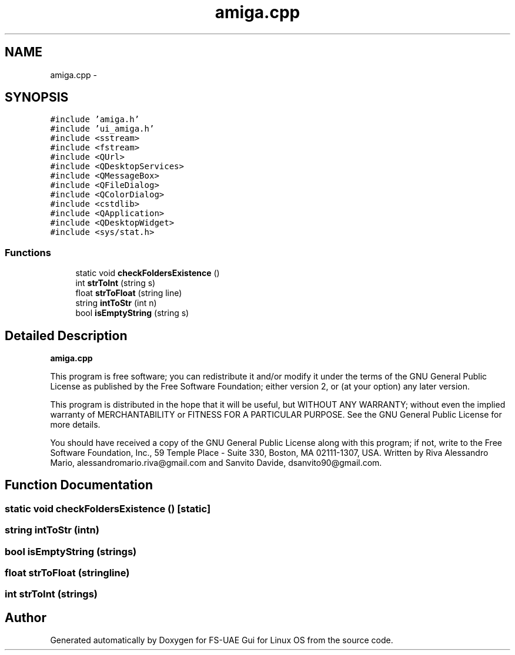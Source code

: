 .TH "amiga.cpp" 3 "Mon Aug 6 2012" "Version 1.0" "FS-UAE Gui for Linux OS" \" -*- nroff -*-
.ad l
.nh
.SH NAME
amiga.cpp \- 
.SH SYNOPSIS
.br
.PP
\fC#include 'amiga\&.h'\fP
.br
\fC#include 'ui_amiga\&.h'\fP
.br
\fC#include <sstream>\fP
.br
\fC#include <fstream>\fP
.br
\fC#include <QUrl>\fP
.br
\fC#include <QDesktopServices>\fP
.br
\fC#include <QMessageBox>\fP
.br
\fC#include <QFileDialog>\fP
.br
\fC#include <QColorDialog>\fP
.br
\fC#include <cstdlib>\fP
.br
\fC#include <QApplication>\fP
.br
\fC#include <QDesktopWidget>\fP
.br
\fC#include <sys/stat\&.h>\fP
.br

.SS "Functions"

.in +1c
.ti -1c
.RI "static void \fBcheckFoldersExistence\fP ()"
.br
.ti -1c
.RI "int \fBstrToInt\fP (string s)"
.br
.ti -1c
.RI "float \fBstrToFloat\fP (string line)"
.br
.ti -1c
.RI "string \fBintToStr\fP (int n)"
.br
.ti -1c
.RI "bool \fBisEmptyString\fP (string s)"
.br
.in -1c
.SH "Detailed Description"
.PP 
\fBamiga\&.cpp\fP
.PP
This program is free software; you can redistribute it and/or modify it under the terms of the GNU General Public License as published by the Free Software Foundation; either version 2, or (at your option) any later version\&.
.PP
This program is distributed in the hope that it will be useful, but WITHOUT ANY WARRANTY; without even the implied warranty of MERCHANTABILITY or FITNESS FOR A PARTICULAR PURPOSE\&. See the GNU General Public License for more details\&.
.PP
You should have received a copy of the GNU General Public License along with this program; if not, write to the Free Software Foundation, Inc\&., 59 Temple Place - Suite 330, Boston, MA 02111-1307, USA\&. Written by Riva Alessandro Mario, alessandromario.riva@gmail.com and Sanvito Davide, dsanvito90@gmail.com\&. 
.SH "Function Documentation"
.PP 
.SS "static void \fBcheckFoldersExistence\fP ()\fC [static]\fP"
.SS "string \fBintToStr\fP (intn)"
.SS "bool \fBisEmptyString\fP (strings)"
.SS "float \fBstrToFloat\fP (stringline)"
.SS "int \fBstrToInt\fP (strings)"
.SH "Author"
.PP 
Generated automatically by Doxygen for FS-UAE Gui for Linux OS from the source code\&.
